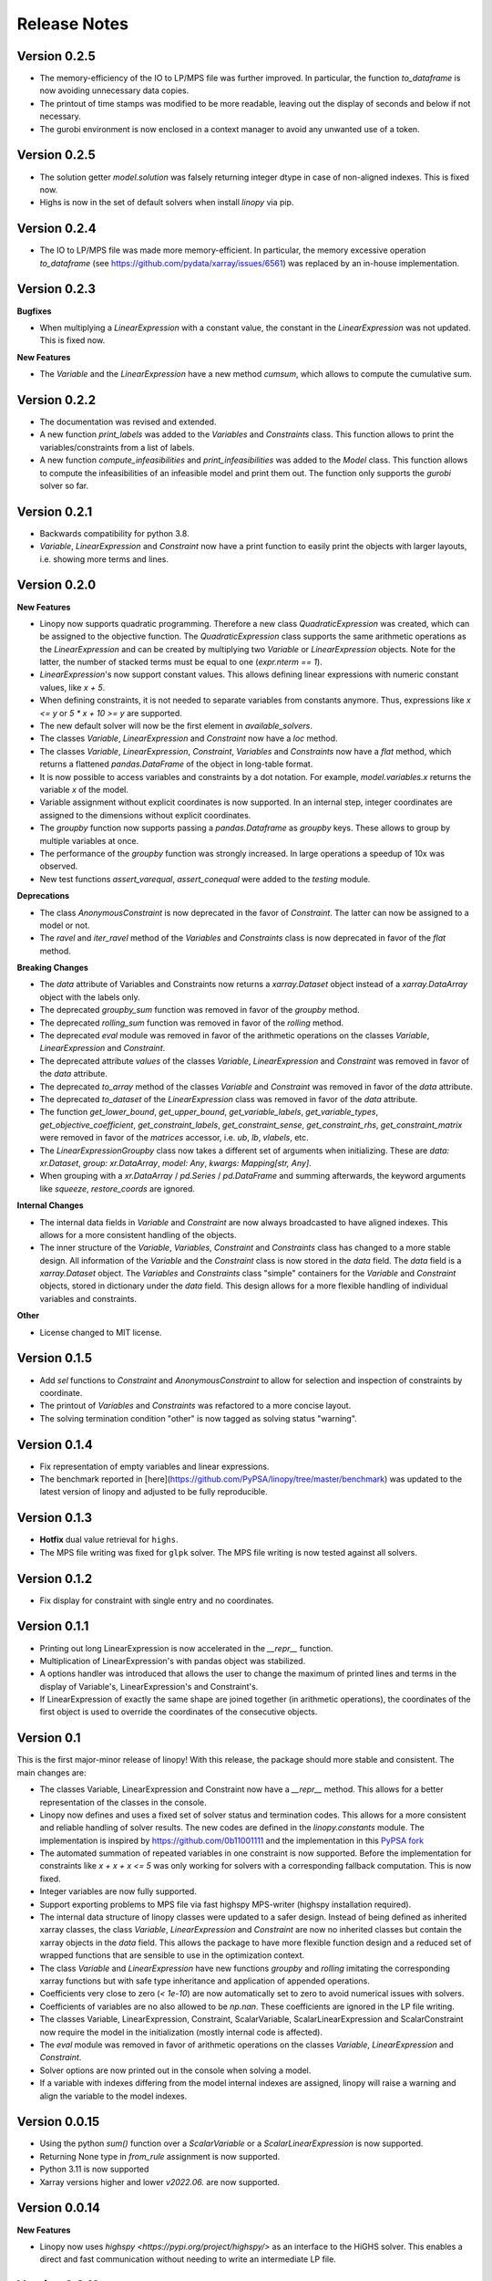 Release Notes
=============

.. Upcoming Release
.. ----------------

Version 0.2.5
-------------

* The memory-efficiency of the IO to LP/MPS file was further improved. In particular, the function `to_dataframe` is now avoiding unnecessary data copies.
* The printout of time stamps was modified to be more readable, leaving out the display of seconds and below if not necessary.
* The gurobi environment is now enclosed in a context manager to avoid any unwanted use of a token.

Version 0.2.5
-------------


* The solution getter `model.solution` was falsely returning integer dtype in case of non-aligned indexes. This is fixed now.
* Highs is now in the set of default solvers when install `linopy` via pip.


Version 0.2.4
-------------


* The IO to LP/MPS file was made more memory-efficient. In particular, the memory excessive operation `to_dataframe` (see https://github.com/pydata/xarray/issues/6561) was replaced by an in-house implementation.


Version 0.2.3
-------------

**Bugfixes**

* When multiplying a `LinearExpression` with a constant value, the constant in the `LinearExpression` was not updated. This is fixed now.

**New Features**

* The `Variable` and the `LinearExpression` have a new method `cumsum`, which allows to compute the cumulative sum.


Version 0.2.2
-------------


* The documentation was revised and extended.
* A new function `print_labels` was added to the `Variables` and `Constraints` class. This function allows to print the variables/constraints from a list of labels.
* A new function `compute_infeasibilities` and `print_infeasibilities` was added to the `Model` class. This function allows to compute the infeasibilities of an infeasible model and print them out. The function only supports the `gurobi` solver so far.



Version 0.2.1
-------------


* Backwards compatibility for python 3.8.
* `Variable`, `LinearExpression` and `Constraint` now have a print function to easily print the objects with larger layouts, i.e. showing more terms and lines.


Version 0.2.0
-------------


**New Features**

* Linopy now supports quadratic programming. Therefore a new class `QuadraticExpression` was created, which can be assigned to the objective function. The `QuadraticExpression` class supports the same arithmetic operations as the `LinearExpression` and can be created by multiplying two `Variable` or `LinearExpression` objects. Note for the latter, the number of stacked terms must be equal to one (`expr.nterm == 1`).
* `LinearExpression`'s now support constant values. This allows defining linear expressions with numeric constant values, like `x + 5`.
* When defining constraints, it is not needed to separate variables from constants anymore. Thus, expressions  like `x <= y` or `5 * x + 10 >= y` are supported.
* The new default solver will now be the first element in `available_solvers`.
* The classes `Variable`, `LinearExpression` and `Constraint` now have a `loc` method.
* The classes `Variable`, `LinearExpression`, `Constraint`, `Variables` and `Constraints` now have a `flat` method, which returns a flattened `pandas.DataFrame` of the object in long-table format.
* It is now possible to access variables and constraints by a dot notation. For example, `model.variables.x` returns the variable `x` of the model.
* Variable assignment without explicit coordinates is now supported. In an internal step, integer coordinates are assigned to the dimensions without explicit coordinates.
* The `groupby` function now supports passing a `pandas.Dataframe` as `groupby` keys. These allows to group by multiple variables at once.
* The performance of the `groupby` function was strongly increased. In large operations a speedup of 10x was observed.
* New test functions `assert_varequal`, `assert_conequal` were added to the `testing` module.


**Deprecations**

* The class `AnonymousConstraint` is now deprecated in the favor of `Constraint`. The latter can now be assigned to a model or not.
* The `ravel` and `iter_ravel` method of the `Variables` and `Constraints` class is now deprecated in favor of the `flat` method.


**Breaking Changes**

* The `data` attribute of Variables and Constraints now returns a `xarray.Dataset` object instead of a `xarray.DataArray` object with the labels only.
* The deprecated `groupby_sum` function was removed in favor of the `groupby` method.
* The deprecated `rolling_sum` function was removed in favor of the `rolling` method.
* The deprecated `eval` module was removed in favor of the arithmetic operations on the classes `Variable`, `LinearExpression` and `Constraint`.
* The deprecated attribute `values` of the classes `Variable`, `LinearExpression` and `Constraint` was removed in favor of the `data` attribute.
* The deprecated `to_array` method of the classes `Variable` and `Constraint` was removed in favor of the `data` attribute.
* The deprecated `to_dataset` of the `LinearExpression` class was removed in favor of the `data` attribute.
* The function `get_lower_bound`, `get_upper_bound`, `get_variable_labels`, `get_variable_types`, `get_objective_coefficient`, `get_constraint_labels`, `get_constraint_sense`, `get_constraint_rhs`, `get_constraint_matrix` were removed in favor of the `matrices` accessor, i.e. `ub`, `lb`, `vlabels`, etc.
* The `LinearExpressionGroupby` class now takes a different set of arguments when initializing. These are `data: xr.Dataset`, `group: xr.DataArray`, `model: Any`, `kwargs: Mapping[str, Any]`.
* When grouping with a `xr.DataArray` / `pd.Series` / `pd.DataFrame` and summing afterwards, the keyword arguments like `squeeze`, `restore_coords` are ignored.


**Internal Changes**

* The internal data fields in `Variable` and `Constraint` are now always broadcasted to have aligned indexes. This allows for a more consistent handling of the objects.
* The inner structure of the `Variable`, `Variables`, `Constraint` and `Constraints` class has changed to a more stable design. All information of the `Variable` and the `Constraint` class is now stored in the `data` field. The `data` field is a `xarray.Dataset` object. The `Variables` and `Constraints` class "simple" containers for the `Variable` and `Constraint` objects, stored in dictionary under the `data` field. This design allows for a more flexible handling of individual variables and constraints.

**Other**

* License changed to MIT license.



Version 0.1.5
-------------


* Add `sel` functions to `Constraint` and `AnonymousConstraint` to allow for selection and inspection of constraints by coordinate.
* The printout of `Variables` and `Constraints` was refactored to a more concise layout.
* The solving termination condition "other" is now tagged as solving status "warning".

Version 0.1.4
-------------

* Fix representation of empty variables and linear expressions.
* The benchmark reported in [here](https://github.com/PyPSA/linopy/tree/master/benchmark) was updated to the latest version of linopy and adjusted to be fully reproducible.


Version 0.1.3
-------------

* **Hotfix** dual value retrieval for ``highs``.
* The MPS file writing was fixed for ``glpk`` solver. The MPS file writing is now tested against all solvers.


Version 0.1.2
-------------


* Fix display for constraint with single entry and no coordinates.


Version 0.1.1
-------------


* Printing out long LinearExpression is now accelerated in the `__repr__` function.
* Multiplication of LinearExpression's with pandas object was stabilized.
* A options handler was introduced that allows the user to change the maximum of printed lines and terms in the display of Variable's, LinearExpression's and Constraint's.
* If LinearExpression of exactly the same shape are joined together (in arithmetic operations), the coordinates of the first object is used to override the coordinates of the consecutive objects.


Version 0.1
-----------

This is the first major-minor release of linopy!  With this release, the package should more stable and consistent. The main changes are:

* The classes Variable, LinearExpression and Constraint now have a `__repr__` method. This allows for a better representation of the classes in the console.
* Linopy now defines and uses a fixed set of solver status and termination codes. This allows for a more consistent and reliable handling of solver results. The new codes are defined in the `linopy.constants` module. The implementation is inspired by https://github.com/0b11001111 and the implementation in this `PyPSA fork <https://github.com/0b11001111/PyPSA/blob/innoptem-lopf/pypsa/linear_program/solver.py>`_
* The automated summation of repeated variables in one constraint is now supported. Before the implementation for constraints like `x + x + x <= 5` was only working for solvers with a corresponding fallback computation. This is now fixed.
* Integer variables are now fully supported.
* Support exporting problems to MPS file via fast highspy MPS-writer (highspy installation required).
* The internal data structure of linopy classes were updated to a safer design. Instead of being defined as inherited xarray classes, the class `Variable`, `LinearExpression` and `Constraint` are now no inherited classes but contain the xarray objects in the `data` field. This allows the package to have more flexible function design and a reduced set of wrapped functions that are sensible to use in the optimization context.
* The class `Variable` and `LinearExpression` have new functions `groupby` and `rolling` imitating the corresponding xarray functions but with safe type inheritance and application of appended operations.
* Coefficients very close to zero (`< 1e-10`) are now automatically set to zero to avoid numerical issues with solvers.
* Coefficients of variables are no also allowed to be `np.nan`. These coefficients are ignored in the LP file writing.
* The classes Variable, LinearExpression, Constraint, ScalarVariable, ScalarLinearExpression and ScalarConstraint now require the model in the initialization (mostly internal code is affected).
* The `eval` module was removed in favor of arithmetic operations on the classes `Variable`, `LinearExpression` and `Constraint`.
* Solver options are now printed out in the console when solving a model.
* If a variable with indexes differing from the model internal indexes are assigned, linopy will raise a warning and align the variable to the model indexes.

Version 0.0.15
--------------

* Using the python `sum()` function over a `ScalarVariable` or a `ScalarLinearExpression` is now supported.
* Returning None type in `from_rule` assignment is now supported.
* Python 3.11 is now supported
* Xarray versions higher and lower `v2022.06.` are now supported.

Version 0.0.14
--------------

**New Features**

* Linopy now uses `highspy <https://pypi.org/project/highspy/>` as an interface to the HiGHS solver. This enables a direct and fast communication without needing to write an intermediate LP file.


Version 0.0.13
--------------

**New Features**

* The function `LinearExpression.from_tuples` now allows `ScalarVariable` as input.
* For compatibility reasons, the function `groupby_sum` now allows `pandas.Series` as input.

**Bug Fixes**

* Filtering out zeros is now an optional feature in the `solve` function. The previous behavior of filtering just before the LP file writing, lead to unexpected errors for constraints with only zero terms.


Version 0.0.12
--------------

**New Features**

* A new module was created to export basic mathematical quantities such as `lb`, `ub`, `c` vectors and the `A` matrix. Use it with the `matrices` accessor in `linopy.Model`.
* For `Constraints`` and `Variables`` a `ipython` autocompletion function for getting items was added.
* Inplace updates for constraints are now more flexible.
* AnonymousConstraint can now built from comparison operations of variables with constants, e.g. `x >= 5`.
* The `Model.add_constraints` function now support input of type `ScalarVariable`, `ScalarLinearExpression` and `ScalarConstraint`.
* Terms with zero coefficient are now filtered out before writing to file to avoid unnecessary overhead.
* The function `sanitize_zeros` was added to `Constraints`. Use this to filter out zero coefficient terms.

**Bug Fixes**

* Solving with `gurobi` and `io_api="direct"` lead to wrong objective assignment if the objective contained non-unique variables. This is fixed in this version.

Version 0.0.11
--------------

* Constraints and expressions can now be created using function that iterates over all combinations of given coordinates. This functionality mirrors the behavior of the Pyomo package. For complicated constraints which are hard to create with arrays of variables, it is easier (thus less efficient) to use an iterating function. For more information see the example notebook in the documentation.
* When getting the value of a variable, the value of the variable is returned as a `ScalarVariable`. This is useful for the above mentioned creation of expressions and constraints with iterating functions. This affect only the direct getter function, all other functions like `.sel` or `.isel` behave as known from Xarray.
* The docstring examples are now part of the Continuous Integration.
* Due to problems with indexing in the latest package version, the xarray dependency was set to `<=v2022.3.0`.

Version 0.0.10
--------------

* Improved type security when applying xarray functions on variables linear expressions and constraints.
* Correct block assignment for upcoming PIPS-IPM++ implementation.
* The function ``group_terms`` was renamed to ``groupby_sum``.
* A new function ``rolling_sum`` was introduced to compute rolling sums for variables and linear expressions.

Version 0.0.9
-------------

**New Features**

* Numpy ``__array_ufunc__`` was disabled in the `Variable`, `Constraint` and `LinearExpression` class in order to ensure persistence as the class when multiplying with `numpy` objects. As for pandas objects the issue https://github.com/pandas-dev/pandas/issues/45803 must be solved.
* The `Variable` class got a new accessor `sol` which points to the optimal values if the underlying model was optimized.
* The `Constraint` class got a new accessor `dual` which points to the dual values if tune underlying model was optimized and dual values are existent.
* When writing out the LP file, the handling of `nan` values is now checked in a more rigorous way. Before `linopy` was skipping and therefore ignoring constraints where the `rhs` was a `nan` value. As this behavior is not very save, such cases will raise an error now.
* Models can now be solved on a remote machine using a ssh tunnel. The implementation automatically stores the locally initialized model to a netcdf file on the server, runs the optimization and retrieves the results. See the example `Solve a model on a remote machine` in the documentation for further information.

**Bug Fixes**

* `linopy` is now continuously tested and working for Windows machines.

Version 0.0.8
-------------

**New Features**

* Writing out the LP was further sped up.
* The LP file writing for problems with "-0.0" coefficients was fixed.

**Breaking changes**

* the function ``as_str`` was replaced by ``int_to_str`` and ``float_to_str``.

Version 0.0.7
-------------

**New Features**

* Add ``get_name_by_label`` function to ``Variables`` and ``Constraints`` class. It retrieves the name of the variable/constraint containing the passed integer label. This is helpful for debugging.

**Bug Fixes**

* The `lhs` accessor for the ``Constraint`` class was fixed. This raised an error before as the `_term` dimension was not adjusted adequately.
* Variables and constraints which are fully masked are now skipped in the lp-file writing. This lead to a error before.

Version 0.0.6
-------------

* Hot fix: Assign ``linopy.__version__`` attribute
* Hot fix: Fix sign assignment in conversion from ``LinearExpression`` to ``AnonymousConstraint``.

Version 0.0.5
-------------

* LinearExpression has a new function `densify_terms` which reduces the `_term` axis to a minimal length while containing all non-zero coefficient values.
* When summing over one or multiple axes in a LinearExpression, terms with coefficient of zeros can now be dropped automatically.
* The export of LP files was restructured and is flat arrays under the hook to ensure performant export of long constraints.
* Dimensions of masks passed to `add_variables` and `add_constraints` now have to be a subset of the resulting labels dimensions.
* A new high-level function `merge` was added to concatenate multiple linear expressions.
* The ``Variable.where`` function now has -1 as default fill value.
* The return value of most Variable functions built on xarray functions now preserve the Variable type.
* The variable labels in linear expression which are added to a model are ensured to be stored as integers.
* A preliminary function to print out the subset of infeasible constraints was added (only available for Gurobi, based on https://www.gurobi.com/documentation/9.5/refman/py_model_computeiis.html)
* Constraints with only missing variables labels are now sanitized are receive a label -1.
* Binary variables now also have a non-nan lower and upper value due compatibility.
* Models can now be created using the `gurobipy` API, this can lead to faster total solving times.
* `.solve` has a new argument `io_api`. If set to 'direct' the io solving will be performed using the python API's. Currently only available for gurobi.
* The `Variable` class now has a `lower` and `upper` accessor, which allows to inspect and modify the lower and upper bounds of a assigned variable.
* The `Constraint` class now has a `lhs`, `vars`, `coeffs`, `rhs` and `sign` accessor, which allows to inspect and modify the left-hand-side, the signs and right-hand-side of a assigned constraint.
* Constraints can now be build combining linear expressions with right-hand-side via a `>=`, `<=` or a `==` operator. This creates an `AnonymousConstraint` which can be passed to `Model.add_constraints`.
* Add support of the HiGHS open source solver https://www.maths.ed.ac.uk/hall/HiGHS/ (https://github.com/PyPSA/linopy/pull/8, https://github.com/PyPSA/linopy/pull/17).


**Breaking changes**

* The low level IO function ``linopy.io.str_array_to_file`` was renamed to ``linopy.io.array_to_file``, the function ``linopy.io.join_str_arrays`` was removed.
* The `keep_coords` flag in ``LinearExpression.sum`` and ``Variable.sum`` was dropped.
* The `run_` functions in `linopy.solvers` now have a new set of arguments and keyword argument, in order to make solving io more flexible.
* `ncons` and `nvars` now count only non-missing constraints and variables.

Version 0.0.4
-------------


**Package Design**

The definitions of variables, constraints and linearexpression were moved to dedicated modules: ``linopy.variables``, ``linopy.constraints`` and ``linopy.expressions``.


**Internal/Data handling**

Most of the following changes are dedicated to data handling within the `Model` class. Users which rely on the internal structure have to expect some breaking changes.

* The model class now stores variables and constraints in dedicated (newly added) classes, ``Variables`` and ``Constraints``. The ``Variables`` class contains the ``xarray`` datasets `labels`, `lower` and `upper`. The ``Constraints`` class contains the datasets `labels`, `coeffs`, `vars`, `sign` and `rhs`. The two new class facilitate data access and helper functions.
* The "_term" dimension in the ``LinearExpression`` class is now stored without coordinates.
* As soon as a linear expression is added to a model the "_term" dimension is rename to "{constraintname}_term" in order align the model better with the contained arrays and to avoid unnecessary nans.
* Missing values in the ``Model.variables.labels`` and ``Model.constraints.labels`` arrays are now indicated by -1. This circumvents changing the type from `int` to `float`.
* ``LinearExpression`` now allows empty data as input.
* The `test_model_creation` script was refactored.


**New Features**

* The ``Variable`` class now has a accessor to get lower and upper bounds, ``get_lower_bound()`` and ``get_upper_bound()``.
* A new ``Constraint`` class was added which enables a better visual representation of the constraints. The class also has getter function to get coefficients, variables, signs and rhs constants. The new return type of the ``Model.add_constraints`` function is ``Constraint``.
* ``add_variables`` and ``add_constraints`` now accept a new argument ``mask``. The mask, which should be an boolean array, defines whether a variable/constraint is active (True) or should be ignored (False).
* A set of experimental eval functions was added. Now one can assign variable and constraints using string expressions. For further information see `linopy.Model.vareval`, `linopy.Model.lineval` and `linopy.Model.coneval`.
* ``Model`` has a new argument `force_dim_names`. When set to true assigned variables, constraints and data must always have custom dimension names, otherwise a ValueError is raised. These helps to avoid unintended broadcasting over dimension. Especially the use of pandas DataFrames and Series may become safer.
* A new binaries accessor ``Model.binaries`` was added.

Version 0.0.3
-------------

* Support assignment of variables and constraints without explicit names.
* Add support for xarray version > 0.16
* Add a documentation

Version 0.0.2
-------------

* Set up first runnable prototype.
